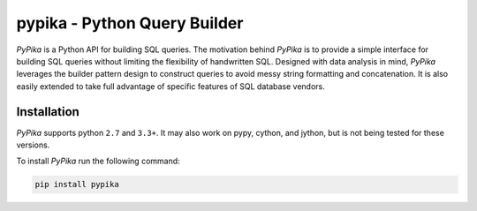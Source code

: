 pypika - Python Query Builder
=============================

.. _intro_start:

|BuildStatus|  |CoverageStatus|  |Codacy|  |Docs|  |PyPi|

*PyPika* is a Python API for building SQL queries. The motivation behind *PyPika* is to provide a simple interface for
building SQL queries without limiting the flexibility of handwritten SQL. Designed with data analysis in mind, *PyPika*
leverages the builder pattern design to construct queries to avoid messy string formatting and concatenation. It is also
easily extended to take full advantage of specific features of SQL database vendors.

.. _intro_end:

.. _installation_start:

Installation
------------

*PyPika* supports python ``2.7`` and ``3.3+``.  It may also work on pypy, cython, and jython, but is not being tested for these versions.

To install *PyPika* run the following command:

.. code-block:: bash

    pip install pypika


.. _installation_end:

.. _available_badges_start:

.. |BuildStatus| image:: https://travis-ci.org/kayak/pypika.svg?branch=master
   :target: https://travis-ci.org/kayak/pypika
.. |CoverageStatus| image:: https://coveralls.io/repos/kayak/pypika/badge.svg?branch=master&service=github
   :target: https://coveralls.io/github/kayak/pypika?branch=master
.. |Codacy| image:: https://api.codacy.com/project/badge/Grade/6d7e44e5628b4839a23da0bd82eaafcf
   :target: https://www.codacy.com/app/twheys/pypika
.. |Docs| image:: https://readthedocs.org/projects/pypika/badge/?version=latest
   :target: http://pypika.readthedocs.io/en/latest/
.. |PyPi| image:: https://img.shields.io/pypi/v/pypika.svg?style=flat
   :target: https://pypi.python.org/pypi/pypika


.. _available_badges_end: